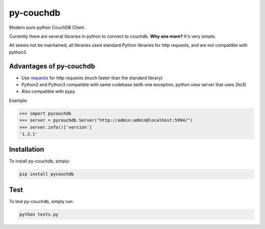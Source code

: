 ==========
py-couchdb
==========

.. image:: https://travis-ci.org/histrio/py-couchdb.svg?branch=master
    :target: https://travis-ci.org/histrio/py-couchdb

.. image:: https://img.shields.io/pypi/v/pycouchdb.svg?style=flat
    :target: https://pypi.python.org/pypi/pycouchdb

.. image:: https://img.shields.io/pypi/dm/pycouchdb.svg?style=flat
    :target: https://pypi.python.org/pypi/pycouchdb


Modern pure python CouchDB Client.

Currently there are several libraries in python to connect to couchdb. **Why one more?** 
It's very simple.

All seems not be maintained, all libraries used standard Python libraries for http requests, and are not compatible with python3.


Advantages of py-couchdb
^^^^^^^^^^^^^^^^^^^^^^^^

- Use `requests`_ for http requests (much faster than the standard library)
- Python2 and Python3 compatible with same codebase (with one exception, python view server that uses 2to3)
- Also compatible with pypy.

.. _requests: http://docs.python-requests.org/en/latest/


Example:

.. code-block:: python

    >>> import pycouchdb
    >>> server = pycouchdb.Server("http://admin:admin@localhost:5984/")
    >>> server.info()['version']
    '1.2.1'


Installation
^^^^^^^^^^^^

To install py-couchdb, simply:

.. code-block:: console

    pip install pycouchdb

Test
^^^^
To test py-couchdb, simply run:

.. code-block:: console

   python tests.py
